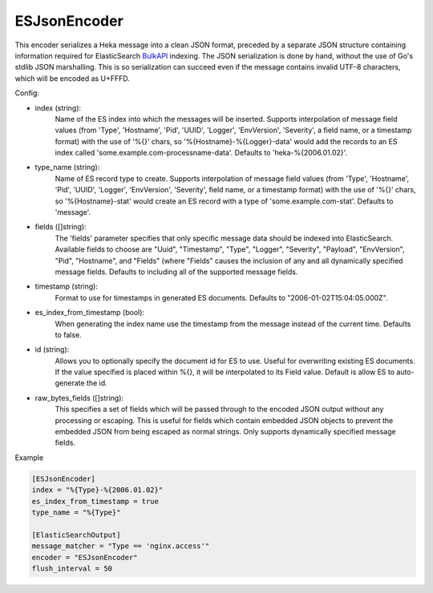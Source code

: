 
ESJsonEncoder
=============

This encoder serializes a Heka message into a clean JSON format, preceded by a
separate JSON structure containing information required for ElasticSearch
`BulkAPI
<http://www.elasticsearch.org/guide/en/elasticsearch/reference/current/docs-
bulk.html>`_ indexing. The JSON serialization is done by hand, without the use
of Go's stdlib JSON marshalling. This is so serialization can succeed even if
the message contains invalid UTF-8 characters, which will be encoded as
U+FFFD.

.. _esjsonencoder_settings:

Config:

- index (string):
    Name of the ES index into which the messages will be inserted. Supports
    interpolation of message field values (from 'Type', 'Hostname', 'Pid',
    'UUID', 'Logger', 'EnvVersion', 'Severity', a field name, or a timestamp
    format) with the use of '%{}' chars, so '%{Hostname}-%{Logger}-data' would
    add the records to an ES index called 'some.example.com-processname-data'.
    Defaults to 'heka-%{2006.01.02}'.
- type_name (string):
    Name of ES record type to create. Supports interpolation of message field
    values (from 'Type', 'Hostname', 'Pid', 'UUID', 'Logger', 'EnvVersion',
    'Severity', field name, or a timestamp format) with the use of '%{}'
    chars, so '%{Hostname}-stat' would create an ES record with a type of
    'some.example.com-stat'. Defaults to 'message'.
- fields ([]string):
    The 'fields' parameter specifies that only specific message data should be
    indexed into ElasticSearch. Available fields to choose are "Uuid",
    "Timestamp", "Type", "Logger", "Severity", "Payload", "EnvVersion", "Pid",
    "Hostname", and "Fields" (where "Fields" causes the inclusion of any and
    all dynamically specified message fields. Defaults to including all of the
    supported message fields.
- timestamp (string):
    Format to use for timestamps in generated ES documents. Defaults to
    "2006-01-02T15:04:05.000Z".
- es_index_from_timestamp (bool):
    When generating the index name use the timestamp from the message instead
    of the current time. Defaults to false.
- id (string):
    Allows you to optionally specify the document id for ES to use. Useful for
    overwriting existing ES documents. If the value specified is placed within
    %{}, it will be interpolated to its Field value. Default is allow ES to
    auto-generate the id.
- raw_bytes_fields ([]string):
    This specifies a set of fields which will be passed through to the encoded
    JSON output without any processing or escaping. This is useful for fields
    which contain embedded JSON objects to prevent the embedded JSON from
    being escaped as normal strings. Only supports dynamically specified
    message fields.

Example

.. code-block:: ini

    [ESJsonEncoder]
    index = "%{Type}-%{2006.01.02}"
    es_index_from_timestamp = true
    type_name = "%{Type}"

    [ElasticSearchOutput]
    message_matcher = "Type == 'nginx.access'"
    encoder = "ESJsonEncoder"
    flush_interval = 50
